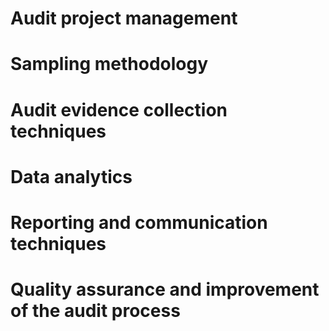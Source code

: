 * Audit project management
* Sampling methodology
* Audit evidence collection techniques
* Data analytics
* Reporting and communication techniques
* Quality assurance and improvement of the audit process